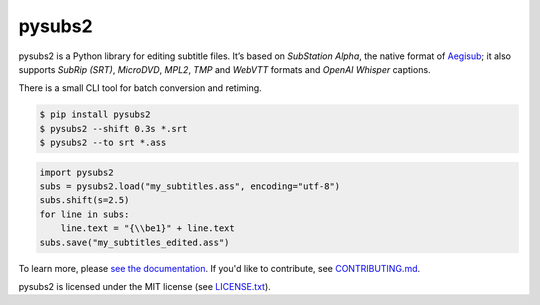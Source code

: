 pysubs2
=======


.. image:: https://img.shields.io/github/actions/workflow/status/tkarabela/pysubs2/main.yml?branch=master
    :alt: pysubs2 build master branch
    :target: https://github.com/tkarabela/pysubs2/actions
.. image:: https://img.shields.io/codecov/c/github/tkarabela/pysubs2
    :alt: pysubs2 test code coverage
    :target: https://app.codecov.io/github/tkarabela/pysubs2
.. image:: http://www.mypy-lang.org/static/mypy_badge.svg
    :alt: MyPy checked
    :target: https://github.com/tkarabela/pysubs2/actions
.. image:: https://img.shields.io/pypi/v/pysubs2.svg?style=flat-square
    :alt: PyPI - Version
    :target: https://pypi.org/project/pysubs2/
.. image:: https://img.shields.io/pypi/status/pysubs2.svg?style=flat-square
    :alt: PyPI - Status
    :target: https://pypi.org/project/pysubs2/
.. image:: https://img.shields.io/pypi/pyversions/pysubs2.svg?style=flat-square
    :alt: PyPI - Python Version
    :target: https://pypi.org/project/pysubs2/
.. image:: https://img.shields.io/pypi/l/pysubs2.svg?style=flat-square
    :alt: PyPI - License
    :target: LICENSE.txt


pysubs2 is a Python library for editing subtitle files.
It’s based on *SubStation Alpha*, the native format of
`Aegisub <http://www.aegisub.org/>`_; it also supports *SubRip (SRT)*,
*MicroDVD*, *MPL2*, *TMP* and *WebVTT* formats and *OpenAI Whisper* captions.

There is a small CLI tool for batch conversion and retiming.

.. code:: bash

    $ pip install pysubs2
    $ pysubs2 --shift 0.3s *.srt
    $ pysubs2 --to srt *.ass

.. code:: python

    import pysubs2
    subs = pysubs2.load("my_subtitles.ass", encoding="utf-8")
    subs.shift(s=2.5)
    for line in subs:
        line.text = "{\\be1}" + line.text
    subs.save("my_subtitles_edited.ass")

To learn more, please `see the documentation <http://pysubs2.readthedocs.io>`_.
If you'd like to contribute, see `CONTRIBUTING.md <CONTRIBUTING.md>`_.

pysubs2 is licensed under the MIT license (see `LICENSE.txt <LICENSE.txt>`_).
